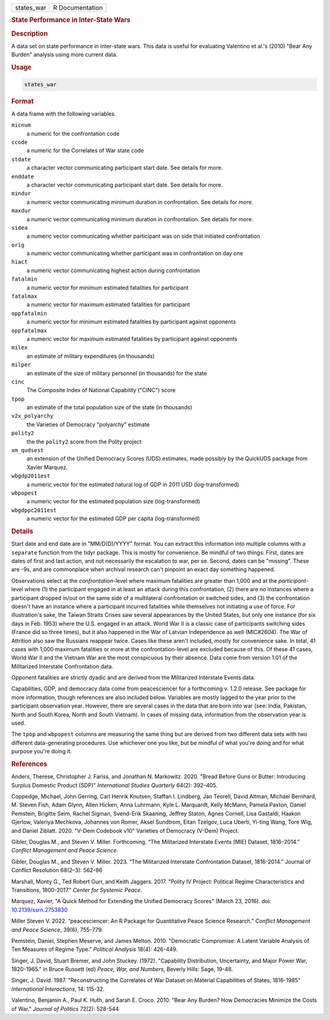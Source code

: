 .. container::

   .. container::

      ========== ===============
      states_war R Documentation
      ========== ===============

      .. rubric:: State Performance in Inter-State Wars
         :name: state-performance-in-inter-state-wars

      .. rubric:: Description
         :name: description

      A data set on state performance in inter-state wars. This data is
      useful for evaluating Valentino et al.'s (2010) "Bear Any Burden"
      analysis using more current data.

      .. rubric:: Usage
         :name: usage

      .. code:: R

         states_war

      .. rubric:: Format
         :name: format

      A data frame with the following variables.

      ``micnum``
         a numeric for the confrontation code

      ``ccode``
         a numeric for the Correlates of War state code

      ``stdate``
         a character vector communicating participant start date. See
         details for more.

      ``enddate``
         a character vector communicating participant start date. See
         details for more.

      ``mindur``
         a numeric vector communicating minimum duration in
         confrontation. See details for more.

      ``maxdur``
         a numeric vector communicating minimum duration in
         confrontation. See details for more.

      ``sidea``
         a numeric vector communicating whether participant was on side
         that initiated confrontation

      ``orig``
         a numeric vector communicating whether participant was in
         confrontation on day one

      ``hiact``
         a numeric vector communicating highest action during
         confrontation

      ``fatalmin``
         a numeric vector for minimum estimated fatalities for
         participant

      ``fatalmax``
         a numeric vector for maximum estimated fatalities for
         participant

      ``oppfatalmin``
         a numeric vector for minimum estimated fatalities by
         participant against opponents

      ``oppfatalmax``
         a numeric vector for maximum estimated fatalities by
         participant against opponents

      ``milex``
         an estimate of military expenditures (in thousands)

      ``milper``
         an estimate of the size of military personnel (in thousands)
         for the state

      ``cinc``
         The Composite Index of National Capability ("CINC") score

      ``tpop``
         an estimate of the total population size of the state (in
         thousands)

      ``v2x_polyarchy``
         the Varieties of Democracy "polyarchy" estimate

      ``polity2``
         the the ``polity2`` score from the Polity project

      ``xm_qudsest``
         an extension of the Unified Democracy Scores (UDS) estimates,
         made possibly by the QuickUDS package from Xavier Marquez.

      ``wbgdp2011est``
         a numeric vector for the estimated natural log of GDP in 2011
         USD (log-transformed)

      ``wbpopest``
         a numeric vector for the estimated population size
         (log-transformed)

      ``wbgdppc2011est``
         a numeric vector for the estimated GDP per capita
         (log-transformed)

      .. rubric:: Details
         :name: details

      Start date and end date are in "MM/D(D)/YYYY" format. You can
      extract this information into multiple columns with a ``separate``
      function from the tidyr package. This is mostly for convenience.
      Be mindful of two things: First, dates are dates of first and last
      action, and not necessarily the escalation to war, per se. Second,
      dates can be "missing". These are -9s, and are commonplace when
      archival research can't pinpoint an exact day something happened.

      Observations select at the *confrontation*-level where maximum
      fatalities are greater than 1,000 and at the *participant*-level
      where (1) the participant engaged in at least an attack during
      this confrontation, (2) there are no instances where a participant
      dropped in/out on the same side of a multilateral confrontation or
      switched sides, and (3) the confrontation doesn't have an instance
      where a participant incurred fatalities while themselves not
      initiating a use of force. For illustration's sake, the Taiwan
      Straits Crises saw several appearances by the United States, but
      only one instance (for six days in Feb. 1953) where the U.S.
      engaged in an attack. World War II is a classic case of
      participants switching sides (France did so three times), but it
      also happened in the War of Latvian Independence as well
      (MIC#2604). The War of Attrition also saw the Russians reappear
      twice. Cases like these aren't included, mostly for convenience
      sake. In total, 41 cases with 1,000 maximum fatalities or more at
      the confrontation-level are excluded because of this. Of these 41
      cases, World War II and the Vietnam War are the most conspicuous
      by their absence. Data come from version 1.01 of the Militarized
      Interstate Confrontation data.

      Opponent fatalities are strictly dyadic and are derived from the
      Militarized Interstate Events data.

      Capabilities, GDP, and democracy data come from peacesciencer for
      a forthcoming v. 1.2.0 release. See package for more information,
      though references are also included below. Variables are mostly
      lagged to the year prior to the participant observation year.
      However, there are several cases in the data that are born into
      war (see: India, Pakistan, North and South Korea, North and South
      Vietnam). In cases of missing data, information from the
      observation year is used.

      The ``tpop`` and ``wbpopest`` columns are measuring the same thing
      but are derived from two different data sets with two different
      data-generating procedures. Use whichever one you like, but be
      mindful of what you're doing and for what purpose you're doing it.

      .. rubric:: References
         :name: references

      Anders, Therese, Christopher J. Fariss, and Jonathan N. Markowitz.
      2020. "Bread Before Guns or Butter: Introducing Surplus Domestic
      Product (SDP)" *International Studies Quarterly* 64(2): 392–405.

      Coppedge, Michael, John Gerring, Carl Henrik Knutsen, Staffan I.
      Lindberg, Jan Teorell, David Altman, Michael Bernhard, M. Steven
      Fish, Adam Glynn, Allen Hicken, Anna Luhrmann, Kyle L. Marquardt,
      Kelly McMann, Pamela Paxton, Daniel Pemstein, Brigitte Seim,
      Rachel Sigman, Svend-Erik Skaaning, Jeffrey Staton, Agnes Cornell,
      Lisa Gastaldi, Haakon Gjerlow, Valeriya Mechkova, Johannes von
      Romer, Aksel Sundtrom, Eitan Tzelgov, Luca Uberti, Yi-ting Wang,
      Tore Wig, and Daniel Ziblatt. 2020. "V-Dem Codebook v10" Varieties
      of Democracy (V-Dem) Project.

      Gibler, Douglas M., and Steven V. Miller. Forthcoming. “The
      Militarized Interstate Events (MIE) Dataset, 1816–2014.” *Conflict
      Management and Peace Science.*

      Gibler, Douglas M., and Steven V. Miller. 2023. “The Militarized
      Interstate Confrontation Dataset, 1816-2014.” Journal of Conflict
      Resolution 68(2–3): 562–86

      Marshall, Monty G., Ted Robert Gurr, and Keith Jaggers. 2017.
      "Polity IV Project: Political Regime Characteristics and
      Transitions, 1800-2017." *Center for Systemic Peace*.

      Marquez, Xavier, "A Quick Method for Extending the Unified
      Democracy Scores" (March 23, 2016). doi:
      `10.2139/ssrn.2753830 <https://doi.org/10.2139/ssrn.2753830>`__

      Miller Steven V. 2022. “peacesciencer: An R Package for
      Quantitative Peace Science Research.” *Conflict Management and
      Peace Science*, 39(6), 755–779.

      Pemstein, Daniel, Stephen Meserve, and James Melton. 2010.
      "Democratic Compromise: A Latent Variable Analysis of Ten Measures
      of Regime Type." *Political Analysis* 18(4): 426-449.

      Singer, J. David, Stuart Bremer, and John Stuckey. (1972).
      "Capability Distribution, Uncertainty, and Major Power War,
      1820-1965." in Bruce Russett (ed) *Peace, War, and Numbers*,
      Beverly Hills: Sage, 19-48.

      Singer, J. David. 1987. "Reconstructing the Correlates of War
      Dataset on Material Capabilities of States, 1816-1985"
      *International Interactions*, 14: 115-32.

      Valentino, Benjamin A., Paul K. Huth, and Sarah E. Croco. 2010.
      "Bear Any Burden? How Democracies Minimize the Costs of War."
      *Journal of Politics* 72(2): 528-544
